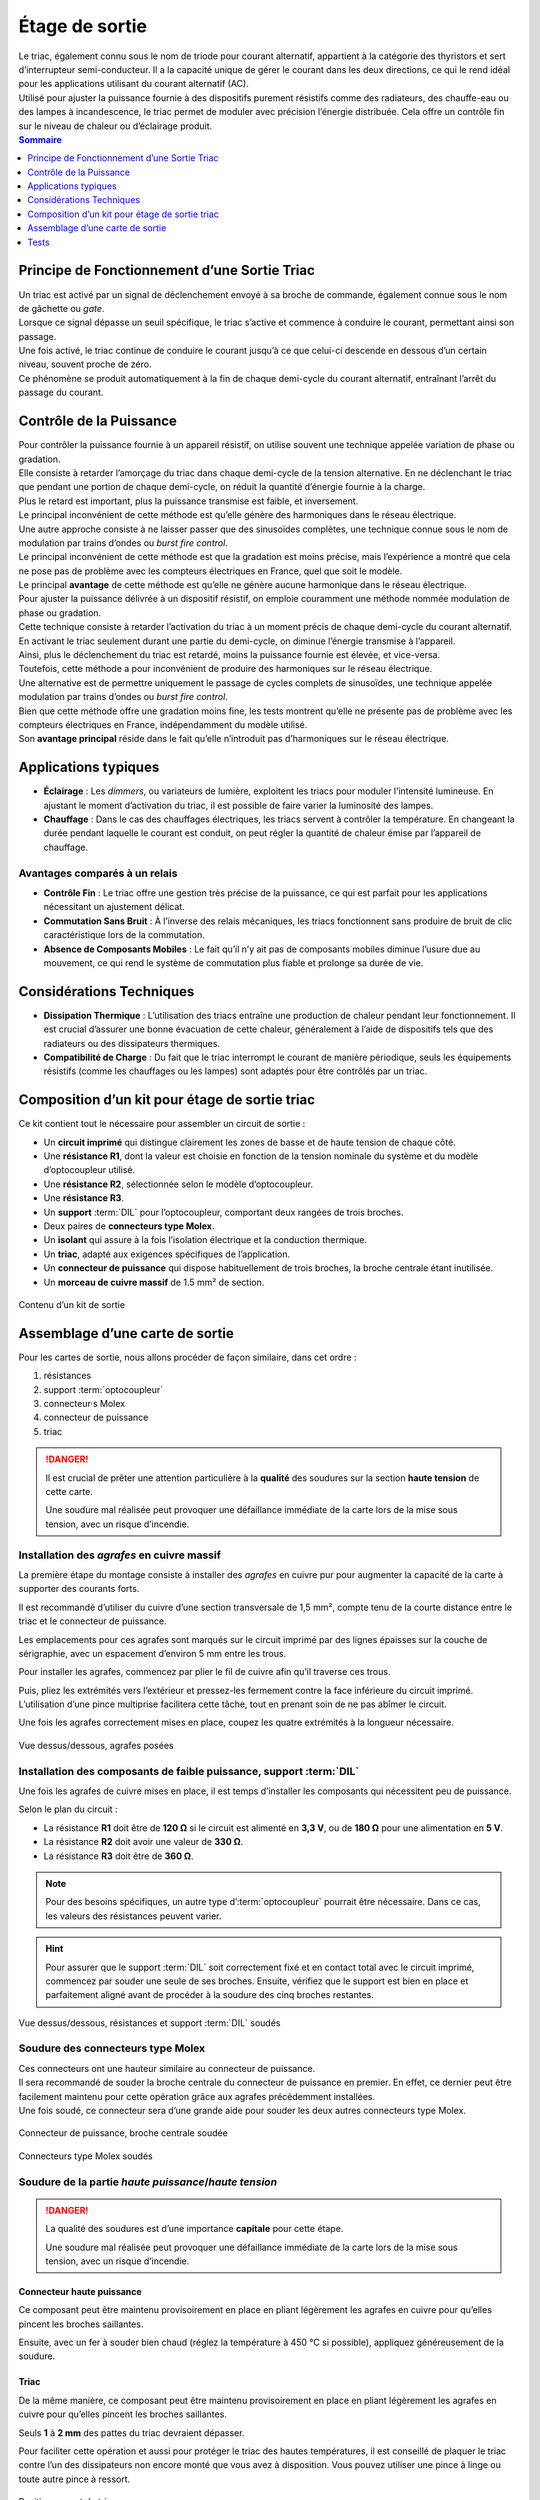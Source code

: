 
Étage de sortie
---------------

| Le triac, également connu sous le nom de triode pour courant alternatif, appartient à la catégorie des thyristors et sert d’interrupteur semi-conducteur. Il a la capacité unique de gérer le courant dans les deux directions, ce qui le rend idéal pour les applications utilisant du courant alternatif (AC).
| Utilisé pour ajuster la puissance fournie à des dispositifs purement résistifs comme des radiateurs, des chauffe-eau ou des lampes à incandescence, le triac permet de moduler avec précision l’énergie distribuée. Cela offre un contrôle fin sur le niveau de chaleur ou d’éclairage produit.

.. contents:: Sommaire
   :local:
   :depth: 1

Principe de Fonctionnement d’une Sortie Triac
~~~~~~~~~~~~~~~~~~~~~~~~~~~~~~~~~~~~~~~~~~~~~

| Un triac est activé par un signal de déclenchement envoyé à sa broche de commande, également connue sous le nom de gâchette ou *gate*.
| Lorsque ce signal dépasse un seuil spécifique, le triac s’active et commence à conduire le courant, permettant ainsi son passage.
| Une fois activé, le triac continue de conduire le courant jusqu’à ce que celui-ci descende en dessous d’un certain niveau, souvent proche de zéro.
| Ce phénomène se produit automatiquement à la fin de chaque demi-cycle du courant alternatif, entraînant l’arrêt du passage du courant.

Contrôle de la Puissance
~~~~~~~~~~~~~~~~~~~~~~~~

| Pour contrôler la puissance fournie à un appareil résistif, on utilise souvent une technique appelée variation de phase ou gradation.
| Elle consiste à retarder l’amorçage du triac dans chaque demi-cycle de la tension alternative. En ne déclenchant le triac que pendant une portion de chaque demi-cycle, on réduit la quantité d’énergie fournie à la charge.
| Plus le retard est important, plus la puissance transmise est faible, et inversement.
| Le principal inconvénient de cette méthode est qu’elle génère des harmoniques dans le réseau électrique.

| Une autre approche consiste à ne laisser passer que des sinusoïdes complètes, une technique connue sous le nom de modulation par trains d’ondes ou *burst fire control*.
| Le principal inconvénient de cette méthode est que la gradation est moins précise, mais l’expérience a montré que cela ne pose pas de problème avec les compteurs électriques en France, quel que soit le modèle.
| Le principal **avantage** de cette méthode est qu’elle ne génère aucune harmonique dans le réseau électrique.

| Pour ajuster la puissance délivrée à un dispositif résistif, on emploie couramment une méthode nommée modulation de phase ou gradation.
| Cette technique consiste à retarder l’activation du triac à un moment précis de chaque demi-cycle du courant alternatif.
| En activant le triac seulement durant une partie du demi-cycle, on diminue l’énergie transmise à l’appareil.
| Ainsi, plus le déclenchement du triac est retardé, moins la puissance fournie est élevée, et vice-versa.
| Toutefois, cette méthode a pour inconvénient de produire des harmoniques sur le réseau électrique.

| Une alternative est de permettre uniquement le passage de cycles complets de sinusoïdes, une technique appelée modulation par trains d’ondes ou *burst fire control*.
| Bien que cette méthode offre une gradation moins fine, les tests montrent qu’elle ne présente pas de problème avec les compteurs électriques en France, indépendamment du modèle utilisé.
| Son **avantage principal** réside dans le fait qu’elle n’introduit pas d’harmoniques sur le réseau électrique.

Applications typiques
~~~~~~~~~~~~~~~~~~~~~

* **Éclairage** : Les *dimmers*, ou variateurs de lumière, exploitent les triacs pour moduler l’intensité lumineuse. En ajustant le moment d’activation du triac, il est possible de faire varier la luminosité des lampes.
* **Chauffage** : Dans le cas des chauffages électriques, les triacs servent à contrôler la température. En changeant la durée pendant laquelle le courant est conduit, on peut régler la quantité de chaleur émise par l’appareil de chauffage.

Avantages comparés à un relais
^^^^^^^^^^^^^^^^^^^^^^^^^^^^^^

* **Contrôle Fin** : Le triac offre une gestion très précise de la puissance, ce qui est parfait pour les applications nécessitant un ajustement délicat.
* **Commutation Sans Bruit** : À l’inverse des relais mécaniques, les triacs fonctionnent sans produire de bruit de clic caractéristique lors de la commutation.
* **Absence de Composants Mobiles** : Le fait qu’il n’y ait pas de composants mobiles diminue l’usure due au mouvement, ce qui rend le système de commutation plus fiable et prolonge sa durée de vie.

Considérations Techniques
~~~~~~~~~~~~~~~~~~~~~~~~~

* **Dissipation Thermique** : L’utilisation des triacs entraîne une production de chaleur pendant leur fonctionnement. Il est crucial d’assurer une bonne évacuation de cette chaleur, généralement à l’aide de dispositifs tels que des radiateurs ou des dissipateurs thermiques.
* **Compatibilité de Charge** : Du fait que le triac interrompt le courant de manière périodique, seuls les équipements résistifs (comme les chauffages ou les lampes) sont adaptés pour être contrôlés par un triac.

Composition d’un kit pour étage de sortie triac
~~~~~~~~~~~~~~~~~~~~~~~~~~~~~~~~~~~~~~~~~~~~~~~

Ce kit contient tout le nécessaire pour assembler un circuit de sortie :

* Un **circuit imprimé** qui distingue clairement les zones de basse et de haute tension de chaque côté.
* Une **résistance R1**, dont la valeur est choisie en fonction de la tension nominale du système et du modèle d’optocoupleur utilisé.
* Une **résistance R2**, sélectionnée selon le modèle d’optocoupleur.
* Une **résistance R3**.
* Un **support** :term:`DIL` pour l’optocoupleur, comportant deux rangées de trois broches.
* Deux paires de **connecteurs type Molex**.
* Un **isolant** qui assure à la fois l’isolation électrique et la conduction thermique.
* Un **triac**, adapté aux exigences spécifiques de l’application.
* Un **connecteur de puissance** qui dispose habituellement de trois broches, la broche centrale étant inutilisée.
* Un **morceau de cuivre massif** de 1.5 mm² de section.
  
.. figure:: ../img/Kit-sortie.jpg
   :alt: Contenu d’un kit de sortie
   :align: center
   :scale: 25%
   
   Contenu d’un kit de sortie

Assemblage d’une carte de sortie
~~~~~~~~~~~~~~~~~~~~~~~~~~~~~~~~

Pour les cartes de sortie, nous allons procéder de façon similaire, dans cet ordre :

#. résistances
#. support :term:`optocoupleur`
#. connecteur·s Molex
#. connecteur de puissance
#. triac

.. danger::
   Il est crucial de prêter une attention particulière à la **qualité** des soudures sur la section **haute tension** de cette carte.

   Une soudure mal réalisée peut provoquer une défaillance immédiate de la carte lors de la mise sous tension, avec un risque d’incendie.

Installation des *agrafes* en cuivre massif
^^^^^^^^^^^^^^^^^^^^^^^^^^^^^^^^^^^^^^^^^^^

La première étape du montage consiste à installer des *agrafes* en cuivre pur pour augmenter la capacité de la carte à supporter des courants forts.

Il est recommandé d’utiliser du cuivre d’une section transversale de 1,5 mm², compte tenu de la courte distance entre le triac et le connecteur de puissance.

Les emplacements pour ces agrafes sont marqués sur le circuit imprimé par des lignes épaisses sur la couche de sérigraphie, avec un espacement d’environ 5 mm entre les trous.

Pour installer les agrafes, commencez par plier le fil de cuivre afin qu’il traverse ces trous.

Puis, pliez les extrémités vers l’extérieur et pressez-les fermement contre la face inférieure du circuit imprimé. L’utilisation d’une pince multiprise facilitera cette tâche, tout en prenant soin de ne pas abîmer le circuit.

Une fois les agrafes correctement mises en place, coupez les quatre extrémités à la longueur nécessaire.

.. figure:: ../img/Pose-agrafes.jpg
   :alt: Vue dessus/dessous, agrafes posées
   :align: center
   :scale: 25%

   Vue dessus/dessous, agrafes posées

Installation des composants de faible puissance, support :term:`DIL`
^^^^^^^^^^^^^^^^^^^^^^^^^^^^^^^^^^^^^^^^^^^^^^^^^^^^^^^^^^^^^^^^^^^^

Une fois les agrafes de cuivre mises en place, il est temps d’installer les composants qui nécessitent peu de puissance.

Selon le plan du circuit :

* La résistance **R1** doit être de **120 Ω** si le circuit est alimenté en **3,3 V**, ou de **180 Ω** pour une alimentation en **5 V**.
* La résistance **R2** doit avoir une valeur de **330 Ω**.
* La résistance **R3** doit être de **360 Ω**.

.. note::
   Pour des besoins spécifiques, un autre type d’:term:`optocoupleur` pourrait être nécessaire.
   Dans ce cas, les valeurs des résistances peuvent varier.

.. hint::
   Pour assurer que le support :term:`DIL` soit correctement fixé et en contact total avec le circuit imprimé, commencez par souder une seule de ses broches.
   Ensuite, vérifiez que le support est bien en place et parfaitement aligné avant de procéder à la soudure des cinq broches restantes.

.. figure:: ../img/Soudure-Rs-DIL.jpg
   :alt: Vue dessus/dessous, résistances et support :term:`DIL` soudés
   :align: center
   :scale: 25%

   Vue dessus/dessous, résistances et support :term:`DIL` soudés

Soudure des connecteurs type Molex
^^^^^^^^^^^^^^^^^^^^^^^^^^^^^^^^^^

| Ces connecteurs ont une hauteur similaire au connecteur de puissance.
| Il sera recommandé de souder la broche centrale du connecteur de puissance en premier. En effet, ce dernier peut être facilement maintenu pour cette opération grâce aux agrafes précédemment installées.
| Une fois soudé, ce connecteur sera d’une grande aide pour souder les deux autres connecteurs type Molex.

.. figure:: ../img/Maintien-connecteur.jpg
   :alt: Connecteur de puissance, broche centrale soudée
   :align: center
   :scale: 25%

   Connecteur de puissance, broche centrale soudée

.. figure:: ../img/Soudure-Molex.jpg
   :alt: Connecteurs type Molex soudés
   :align: center
   :scale: 25%
   
   Connecteurs type Molex soudés

Soudure de la partie *haute puissance*/*haute tension*
^^^^^^^^^^^^^^^^^^^^^^^^^^^^^^^^^^^^^^^^^^^^^^^^^^^^^^

.. danger::
   La qualité des soudures est d’une importance **capitale** pour cette étape.

   Une soudure mal réalisée peut provoquer une défaillance immédiate de la carte lors de la mise sous tension, avec un risque d’incendie.

Connecteur haute puissance
""""""""""""""""""""""""""

Ce composant peut être maintenu provisoirement en place en pliant légèrement les agrafes en cuivre pour qu’elles pincent les broches saillantes.

Ensuite, avec un fer à souder bien chaud (réglez la température à 450 °C si possible), appliquez généreusement de la soudure.

Triac
"""""

De la même manière, ce composant peut être maintenu provisoirement en place en pliant légèrement les agrafes en cuivre pour qu’elles pincent les broches saillantes.

Seuls **1** à **2 mm** des pattes du triac devraient dépasser.

Pour faciliter cette opération et aussi pour protéger le triac des hautes températures, il est conseillé de plaquer le triac contre l’un des dissipateurs non encore monté que vous avez à disposition. Vous pouvez utiliser une pince à linge ou toute autre pince à ressort.

.. figure:: ../img/Positionnement-triac.jpg
   :alt: Positionnement du triac
   :align: center
   :scale: 25%

   Positionnement du triac

Pour les soudures au niveau de chacune des agrafes, un bon fer chaud et beaucoup de soudure seront nécessaires.

.. warning::
   Lors de la soudure du triac, veillez à bien vérifier que la soudure est *remontée* de l’autre côté du circuit.

   Cela assurera une continuité parfaite mais aussi une solidité accrue.

.. figure:: ../img/Triac-connecteur-soudés.jpg
   :alt: Triac et connecteur soudés
   :align: center
   :scale: 25%

   Triac et connecteur soudés

Installation de l’:term:`optocoupleur`
^^^^^^^^^^^^^^^^^^^^^^^^^^^^^^^^^^^^^^

| L’:term:`optocoupleur`, un composant essentiel doté de 6 broches, sert de liaison entre les sections du circuit fonctionnant à basse et à haute tension.
| Pour l’installer correctement, alignez le repère présent sur le composant (indiqué en rouge) avec le cercle sur le circuit imprimé (:term:`PCB`).

| Une installation inversée de l’optocoupleur ne permettra pas au circuit de fonctionner correctement.
| Toutefois, la conception des broches de l’optocoupleur est telle qu’il ne devrait pas être endommagé en cas d’erreur de montage.

.. figure:: ../img/Carte-assemblée.jpg
   :alt: Carte assemblée
   :align: center
   :scale: 25%

   Carte assemblée

Tests
~~~~~

Lors de la construction d’un système complet, il peut être préférable de monter l’étage de sortie finalisé dans le boîtier avant de procéder à son test.

Les conseils suivants sont destinés aux situations où un étage de sortie doit être testé de manière indépendante.

.. danger::
   **Avertissement de Sécurité**

   Pour vérifier le bon fonctionnement du déclencheur et du triac, un accès à la tension du réseau électrique **230 V** CA est nécessaire.

   Faites preuve de la plus grande prudence et n’entamez cette étape que si vous avez les compétences nécessaires pour le faire en toute sécurité.

Voici une plate-forme construite qui permet de tester les cartes de sortie avec ou sans le triac soudé en place.

Lors du test d’une carte de sortie, il est important que le triac fasse partie du circuit électrique, sinon tout le courant de charge passera par le circuit :term:`optocoupleur` et un ou plusieurs composants seront alors détruits immédiatement.

En tenant dûment compte de l’avertissement de sécurité ci-dessus, l’approche simple illustrée ci-dessous devrait convenir pour tester des cartes individuelles.
